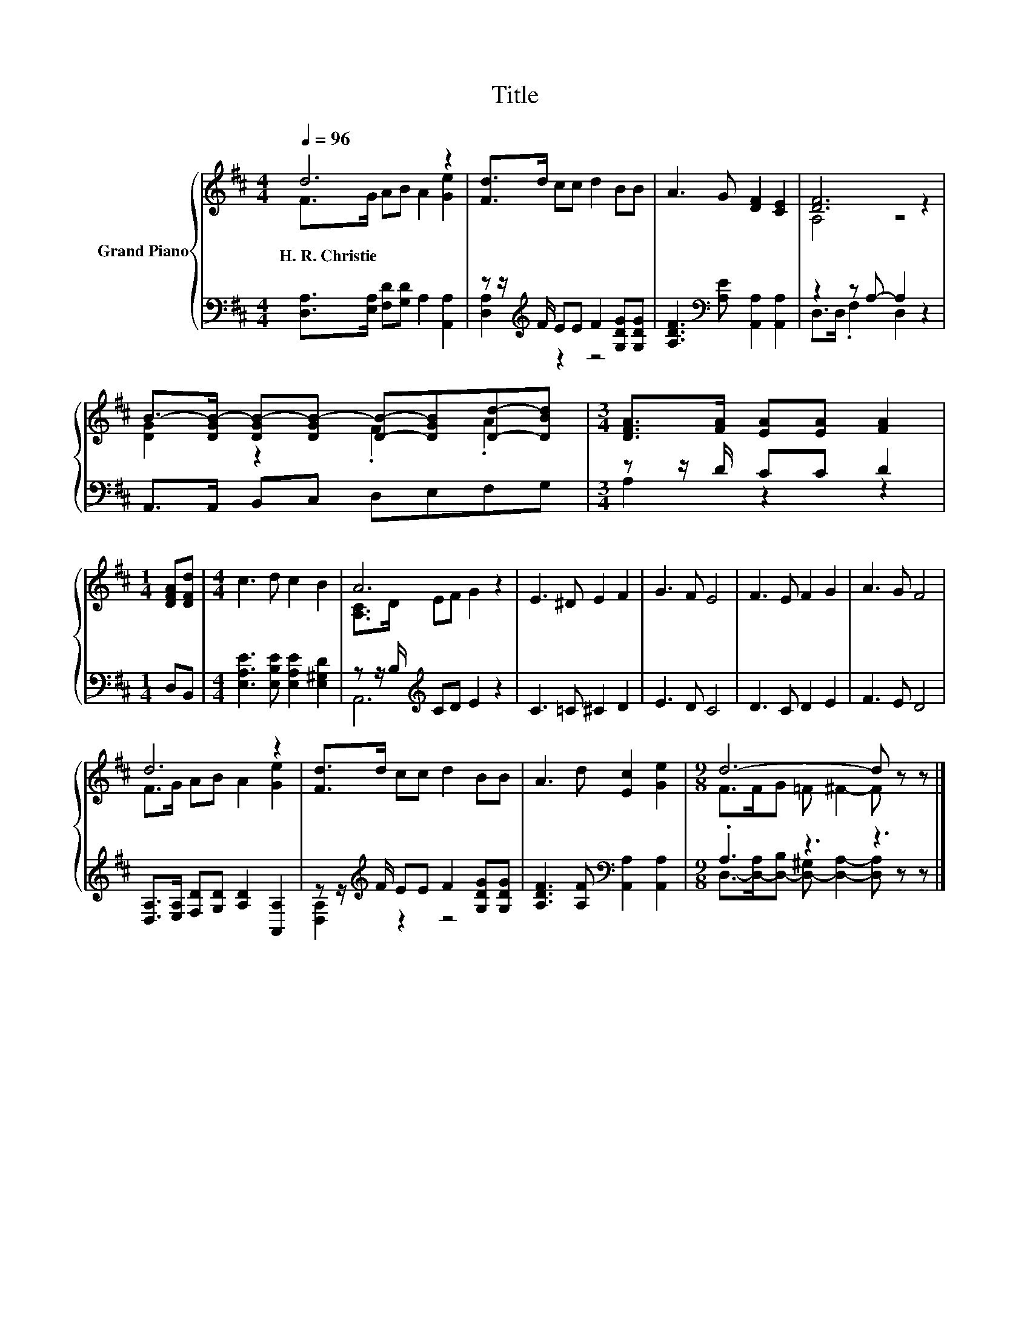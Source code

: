 X:1
T:Title
%%score { ( 1 2 ) | ( 3 4 ) }
L:1/8
Q:1/4=96
M:4/4
K:D
V:1 treble nm="Grand Piano"
V:2 treble 
V:3 bass 
V:4 bass 
V:1
 d6 z2 | [Fd]>d cc d2 BB | A3 G [DF]2 [CE]2 | [DF]6 z2 | %4
w: H.~R.~Christie||||
 B->[DGB-] [DGB-][DGB-] [DB]-[DGB][Dd]-[DBd] |[M:3/4] [DFA]>[FA] [EA][EA] [FA]2 | %6
w: ||
[M:1/4] [DFA][DFd] |[M:4/4] c3 d c2 B2 | A6 z2 | E3 ^D E2 F2 | G3 F E4 | F3 E F2 G2 | A3 G F4 | %13
w: |||||||
 d6 z2 | [Fd]>d cc d2 BB | A3 d [Ec]2 [Ge]2 |[M:9/8] d6- d z z |] %17
w: ||||
V:2
 F>G AB A2 [Ge]2 | x8 | x8 | A,4 z4 | [DG]2 z2 .F2 .A2 |[M:3/4] x6 |[M:1/4] x2 |[M:4/4] x8 | %8
 [A,C]>D EF G2 z2 | x8 | x8 | x8 | x8 | F>G AB A2 [Ge]2 | x8 | x8 |[M:9/8] F>FG =F ^F2- F z z |] %17
V:3
 [D,A,]>[E,A,] [F,D][G,D] A,2 [A,,A,]2 | z z/[K:treble] F/ EE F2 [G,DG][G,DG] | %2
 [A,DF]3[K:bass] [A,E] [A,,A,]2 [A,,A,]2 | z2 z A,- A,2 z2 | A,,>A,, B,,C, D,E,F,G, | %5
[M:3/4] z z/ D/ CC D2 |[M:1/4] D,B,, |[M:4/4] [E,A,E]3 [E,B,E] [E,A,E]2 [E,^G,D]2 | %8
 z z/ B,/[K:treble] CD E2 z2 | C3 =C ^C2 D2 | E3 D C4 | D3 C D2 E2 | F3 E D4 | %13
 [D,A,]>[E,A,] [F,D][G,D] [A,D]2 [A,,A,]2 | z z/[K:treble] F/ EE F2 [G,DG][G,DG] | %15
 [A,DF]3 [A,F][K:bass] [A,,A,]2 [A,,A,]2 |[M:9/8] .A,3 z3 z3 |] %17
V:4
 x8 | [D,A,]2[K:treble] z2 z4 | x3[K:bass] x5 | D,>D, .F,2 D,2 z2 | x8 |[M:3/4] A,2 z2 z2 | %6
[M:1/4] x2 |[M:4/4] x8 | A,,6[K:treble] z2 | x8 | x8 | x8 | x8 | x8 | [D,A,]2[K:treble] z2 z4 | %15
 x4[K:bass] x4 |[M:9/8] D,->[D,-A,][D,-B,] [D,-^G,] [D,A,]2- [D,A,] z z |] %17


